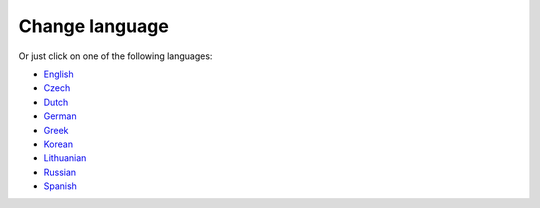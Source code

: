 Change language
**************************************************

.. σημείωση::
   The language selection have been moved to the bottom drawer of the left menu. Please click on the bottom bar to open language selection menu.

.. image:: images/documentation_language_menu.png
   :width: 350
   :alt: Open language menu

Or just click on one of the following languages:

* `English <https://androidaps.readthedocs.io/en/latest/>`_
* `Czech <https://androidaps.readthedocs.io/cs/latest/>`_
* `Dutch <https://androidaps.readthedocs.io/nl/latest/>`_
* `German <https://androidaps.readthedocs.io/de/latest/>`_
* `Greek <https://androidaps.readthedocs.io/el/latest/>`_
* `Korean <https://androidaps.readthedocs.io/ko/latest/>`_
* `Lithuanian <https://androidaps.readthedocs.io/lt/latest/>`_
* `Russian <https://androidaps.readthedocs.io/ru/latest/>`_
* `Spanish <https://androidaps.readthedocs.io/es/latest/>`_
